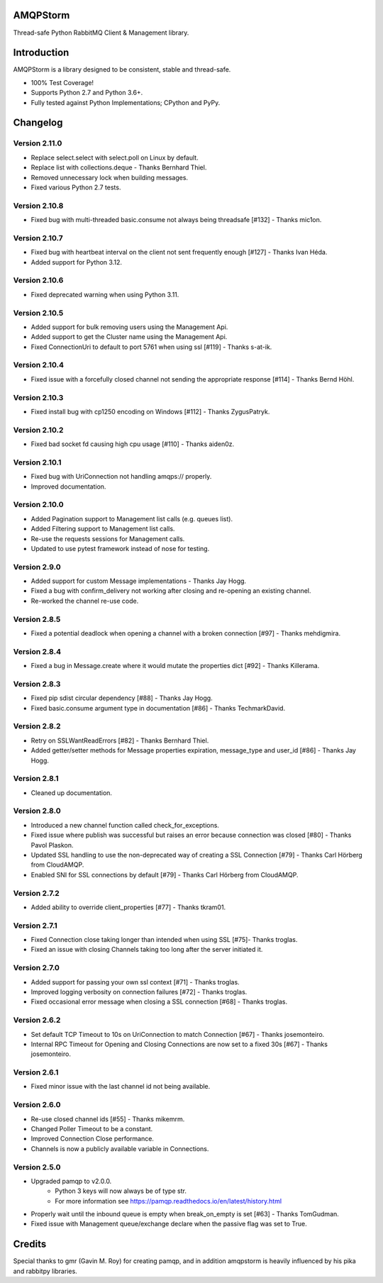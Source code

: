 AMQPStorm
=========
Thread-safe Python RabbitMQ Client & Management library.

|Version|

Introduction
============
AMQPStorm is a library designed to be consistent, stable and thread-safe.

- 100% Test Coverage!
- Supports Python 2.7 and Python 3.6+.
- Fully tested against Python Implementations; CPython and PyPy.

Changelog
=========

Version 2.11.0
--------------
- Replace select.select with select.poll on Linux by default.
- Replace list with collections.deque - Thanks Bernhard Thiel.
- Removed unnecessary lock when building messages.
- Fixed various Python 2.7 tests.

Version 2.10.8
--------------
- Fixed bug with multi-threaded basic.consume not always being threadsafe [#132] - Thanks mic1on.

Version 2.10.7
--------------
- Fixed bug with heartbeat interval on the client not sent frequently enough [#127] - Thanks Ivan Héda.
- Added support for Python 3.12.

Version 2.10.6
--------------
- Fixed deprecated warning when using Python 3.11.

Version 2.10.5
--------------
- Added support for bulk removing users using the Management Api.
- Added support to get the Cluster name using the Management Api.
- Fixed ConnectionUri to default to port 5761 when using ssl [#119] - Thanks s-at-ik.

Version 2.10.4
--------------
- Fixed issue with a forcefully closed channel not sending the appropriate response [#114] - Thanks Bernd Höhl.

Version 2.10.3
--------------
- Fixed install bug with cp1250 encoding on Windows [#112] - Thanks ZygusPatryk.

Version 2.10.2
--------------
- Fixed bad socket fd causing high cpu usage [#110] - Thanks aiden0z.

Version 2.10.1
--------------
- Fixed bug with UriConnection not handling amqps:// properly.
- Improved documentation.

Version 2.10.0
--------------
- Added Pagination support to Management list calls (e.g. queues list).
- Added Filtering support to Management list calls.
- Re-use the requests sessions for Management calls.
- Updated to use pytest framework instead of nose for testing.

Version 2.9.0
-------------
- Added support for custom Message implementations - Thanks Jay Hogg.
- Fixed a bug with confirm_delivery not working after closing and re-opening an existing channel.
- Re-worked the channel re-use code.

Version 2.8.5
-------------
- Fixed a potential deadlock when opening a channel with a broken connection [#97] - Thanks mehdigmira.

Version 2.8.4
-------------
- Fixed a bug in Message.create where it would mutate the properties dict [#92] - Thanks Killerama.

Version 2.8.3
-------------
- Fixed pip sdist circular dependency [#88] - Thanks Jay Hogg.
- Fixed basic.consume argument type in documentation [#86] - Thanks TechmarkDavid.

Version 2.8.2
-------------
- Retry on SSLWantReadErrors [#82] - Thanks Bernhard Thiel.
- Added getter/setter methods for Message properties expiration, message_type and user_id [#86] - Thanks Jay Hogg.

Version 2.8.1
-------------
- Cleaned up documentation.

Version 2.8.0
-------------
- Introduced a new channel function called check_for_exceptions.
- Fixed issue where publish was successful but raises an error because connection was closed [#80] - Thanks Pavol Plaskon.
- Updated SSL handling to use the non-deprecated way of creating a SSL Connection [#79] - Thanks Carl Hörberg from CloudAMQP.
- Enabled SNI for SSL connections by default [#79] - Thanks Carl Hörberg from CloudAMQP.

Version 2.7.2
-------------
- Added ability to override client_properties [#77] - Thanks tkram01.

Version 2.7.1
-------------
- Fixed Connection close taking longer than intended when using SSL [#75]- Thanks troglas.
- Fixed an issue with closing Channels taking too long after the server initiated it.

Version 2.7.0
-------------
- Added support for passing your own ssl context [#71] - Thanks troglas.
- Improved logging verbosity on connection failures [#72] - Thanks troglas.
- Fixed occasional error message when closing a SSL connection [#68] - Thanks troglas.

Version 2.6.2
-------------
- Set default TCP Timeout to 10s on UriConnection to match Connection [#67] - Thanks josemonteiro.
- Internal RPC Timeout for Opening and Closing Connections are now set to a fixed 30s [#67] - Thanks josemonteiro.

Version 2.6.1
-------------
- Fixed minor issue with the last channel id not being available.

Version 2.6.0
-------------
- Re-use closed channel ids [#55] - Thanks mikemrm.
- Changed Poller Timeout to be a constant.
- Improved Connection Close performance.
- Channels is now a publicly available variable in Connections.

Version 2.5.0
-------------
- Upgraded pamqp to v2.0.0.
    - Python 3 keys will now always be of type str.
    - For more information see https://pamqp.readthedocs.io/en/latest/history.html
- Properly wait until the inbound queue is empty when break_on_empty is set [#63] - Thanks TomGudman.
- Fixed issue with Management queue/exchange declare when the passive flag was set to True.

Credits
=======
Special thanks to gmr (Gavin M. Roy) for creating pamqp, and in addition amqpstorm is heavily influenced by his pika and rabbitpy libraries.

.. |Version| image:: https://badge.fury.io/py/AMQPStorm.svg
  :target: https://badge.fury.io/py/AMQPStorm
